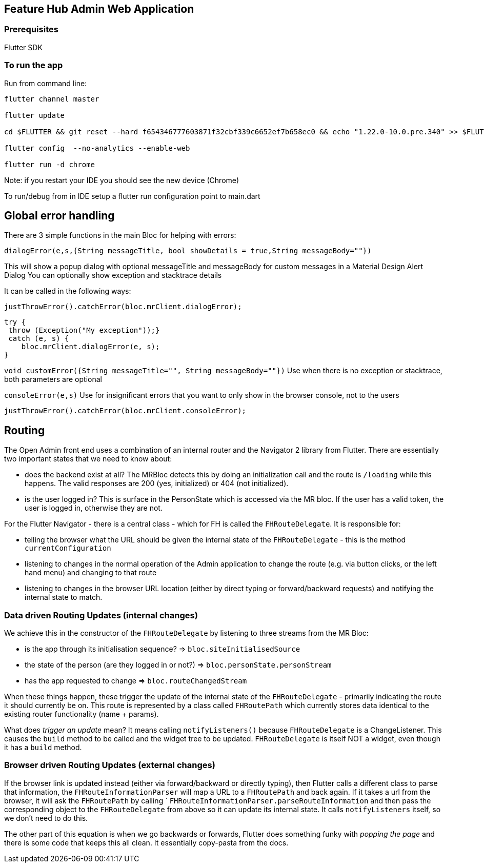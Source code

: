 == Feature Hub Admin Web Application

=== Prerequisites
Flutter SDK

=== To run the app
Run from command line:

----
flutter channel master 

flutter update

cd $FLUTTER && git reset --hard f654346777603871f32cbf339c6652ef7b658ec0 && echo "1.22.0-10.0.pre.340" >> $FLUTTER/version

flutter config  --no-analytics --enable-web

flutter run -d chrome
----

Note: if you restart your IDE you should see the new device (Chrome)

To run/debug from in IDE setup a flutter run configuration point to main.dart

== Global error handling

There are 3 simple functions in the main Bloc for helping with errors:

`dialogError(e,s,{String messageTitle, bool showDetails = true,String messageBody=""})`

This will show a popup dialog with optional messageTitle and messageBody for custom messages in a Material Design Alert Dialog
You can optionally show exception and stacktrace details

It can be called in the following ways:

 justThrowError().catchError(bloc.mrClient.dialogError);

    try {
     throw (Exception("My exception"));}
     catch (e, s) {
        bloc.mrClient.dialogError(e, s);
    }

`void customError({String messageTitle="", String messageBody=""})`
Use when there is no exception or stacktrace, both parameters are optional

`consoleError(e,s)`
Use for insignificant errors that you want to only show in the browser console, not to the users

 justThrowError().catchError(bloc.mrClient.consoleError);

== Routing

The Open Admin front end uses a combination of an internal router and the Navigator 2 library from Flutter. There are
essentially two important states that we need to know about:

- does the backend exist at all? The MRBloc detects this by doing an initialization call and the route is `/loading` while this happens. 
  The valid responses are 200 (yes, initialized) or 404 (not initialized). 
- is the user logged in? This is surface in the PersonState which is accessed via the MR bloc. If the user has a valid token, the user
  is logged in, otherwise they are not.

For the Flutter Navigator - there is a central class - which for FH is called the `FHRouteDelegate`. It is responsible for:

- telling the browser what the URL should be given the internal state of the `FHRouteDelegate` - this is the method `currentConfiguration`
- listening to changes in the normal operation of the Admin application to change the route (e.g. via button clicks, or the left hand menu) and changing to that route
- listening to changes in the browser URL location (either by direct typing or forward/backward requests) and notifying the internal state to match. 

=== Data driven Routing Updates (internal changes)

We achieve this in the constructor of the `FHRouteDelegate` by listening to three streams from the MR Bloc: 

- is the app through its initialisation sequence? => `bloc.siteInitialisedSource` 
- the state of the person (are they logged in or not?) => `bloc.personState.personStream`
- has the app requested to change => `bloc.routeChangedStream`

When these things happen, these trigger the update of the internal state of the `FHRouteDelegate` - primarily indicating the route it should currently
be on. This route is represented by a class called `FHRoutePath` which currently stores data identical to the existing router functionality (name + params).

What does _trigger an update_ mean? It means calling `notifyListeners()` because `FHRouteDelegate` is a ChangeListener. This causes the `build` method to
be called and the widget tree to be updated. `FHRouteDelegate` is itself NOT a widget, even though it has a `build` method.

=== Browser driven Routing Updates (external changes)

If the browser link is updated instead (either via forward/backward or directly typing), then Flutter calls a different class to parse that information,
the `FHRouteInformationParser` will map a URL to a `FHRoutePath` and back again. If it takes a url from the browser, it will ask the 
`FHRoutePath` by calling ` `FHRouteInformationParser.parseRouteInformation` and then pass the corresponding object to the `FHRouteDelegate` from above
so it can update its internal state. It calls `notifyListeners` itself, so we don't need to do this.

The other part of this equation is when we go backwards or forwards, Flutter does something funky with _popping the page_ and there is some code that keeps
this all clean. It essentially copy-pasta from the docs. 




